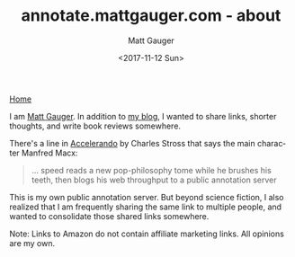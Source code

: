 #+OPTIONS: ':nil *:t -:t ::t <:t H:3 \n:nil ^:t arch:headline
#+OPTIONS: author:t broken-links:nil c:nil creator:nil
#+OPTIONS: d:(not "LOGBOOK") date:t e:t email:nil f:t inline:t num:nil
#+OPTIONS: p:nil pri:nil prop:nil stat:t tags:t tasks:t tex:t
#+OPTIONS: timestamp:t title:t todo:t |:t
#+OPTIONS: toc:nil
#+OPTIONS: html-link-use-abs-url:nil html-postamble:auto
#+OPTIONS: html-preamble:t html-scripts:nil html-style:nil
#+OPTIONS: html5-fancy:t tex:t
#+HTML_DOCTYPE: html5
#+HTML_CONTAINER: div
#+DESCRIPTION:
#+KEYWORDS:
#+HTML_LINK_HOME:
#+HTML_LINK_UP:
#+HTML_MATHJAX:
#+SUBTITLE:
#+HTML_HEAD: <link rel="stylesheet" type="text/css" href="./stylesheet.css" />
#+HTML_HEAD_EXTRA:
#+INFOJS_OPT:
#+CREATOR: <a href="http://www.gnu.org/software/emacs/">Emacs</a> 26.0.90 (<a href="http://orgmode.org">Org</a> mode 9.0)
#+LATEX_HEADER:

#+TITLE: annotate.mattgauger.com - about
#+DATE: <2017-11-12 Sun>
#+AUTHOR: Matt Gauger
#+EMAIL: matt.gauger@gmail.com
#+LANGUAGE: en
#+SELECT_TAGS: export
#+EXCLUDE_TAGS: noexport
#+CREATOR: Emacs 26.0.90 (Org mode 9.0)

[[file:index.html][Home]]

I am [[http://mattgauger.com][Matt Gauger]]. In addition to [[http://blog.mattgauger.com][my blog]], I wanted to share links, shorter thoughts, and write book reviews somewhere.

There's a line in [[http://www.antipope.org/charlie/blog-static/fiction/accelerando/accelerando.html][Accelerando]] by Charles Stross that says the main character Manfred Macx:

#+BEGIN_QUOTE
... speed reads a new pop-philosophy tome while he brushes his teeth, then blogs his web throughput to a public annotation server
#+END_QUOTE

This is my own public annotation server. But beyond science fiction, I also realized that I am frequently sharing the same link to multiple people, and wanted to consolidate those shared links somewhere.

Note: Links to Amazon do not contain affiliate marketing links. All opinions are my own.

